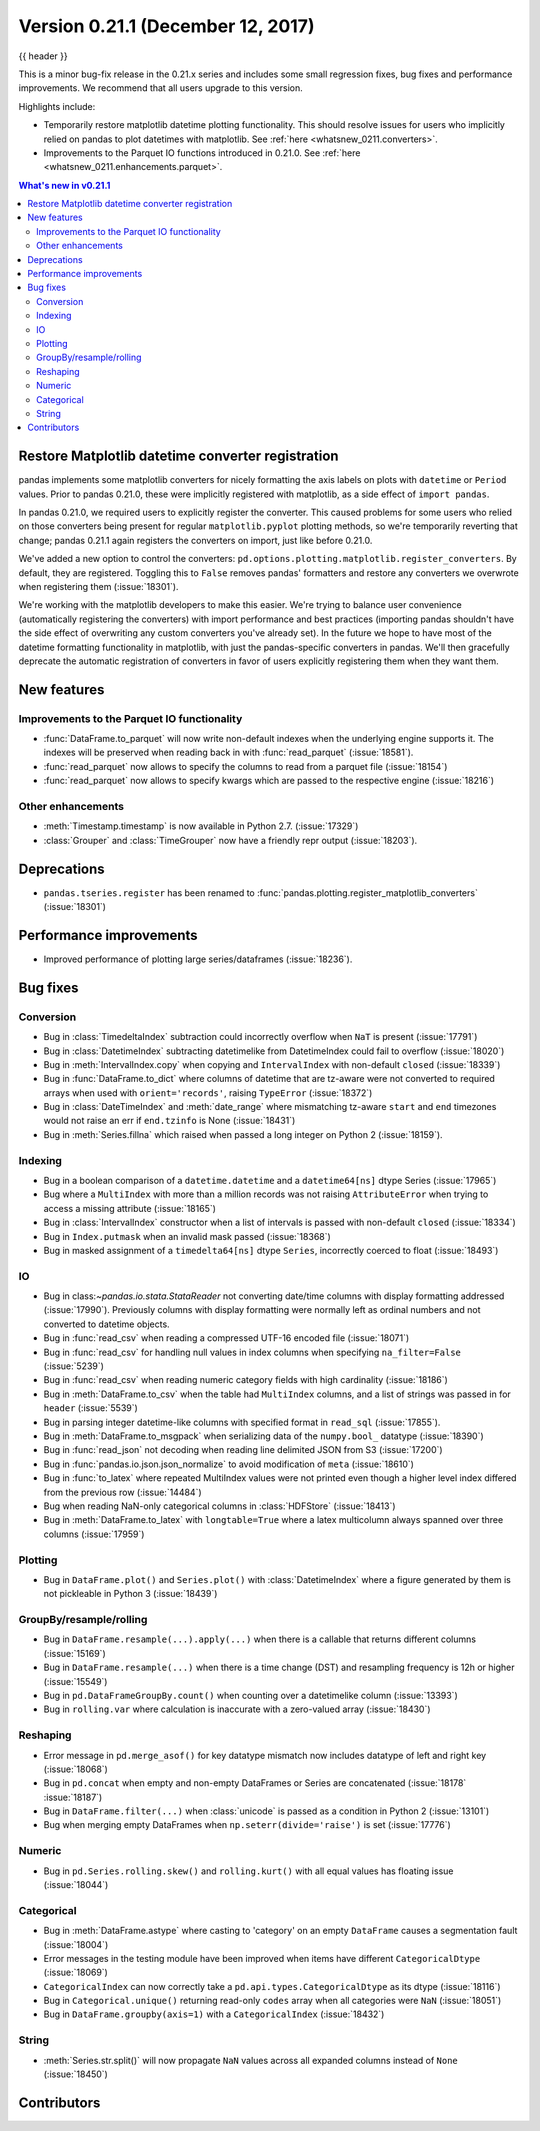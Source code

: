 .. _whatsnew_0211:

Version 0.21.1 (December 12, 2017)
----------------------------------

{{ header }}

.. ipython:: python
   :suppress:

   from pandas import * # noqa F401, F403


This is a minor bug-fix release in the 0.21.x series and includes some small regression fixes,
bug fixes and performance improvements.
We recommend that all users upgrade to this version.

Highlights include:

- Temporarily restore matplotlib datetime plotting functionality. This should
  resolve issues for users who implicitly relied on pandas to plot datetimes
  with matplotlib. See :ref:`here <whatsnew_0211.converters>`.
- Improvements to the Parquet IO functions introduced in 0.21.0. See
  :ref:`here <whatsnew_0211.enhancements.parquet>`.


.. contents:: What's new in v0.21.1
    :local:
    :backlinks: none


.. _whatsnew_0211.converters:

Restore Matplotlib datetime converter registration
~~~~~~~~~~~~~~~~~~~~~~~~~~~~~~~~~~~~~~~~~~~~~~~~~~

pandas implements some matplotlib converters for nicely formatting the axis
labels on plots with ``datetime`` or ``Period`` values. Prior to pandas 0.21.0,
these were implicitly registered with matplotlib, as a side effect of ``import
pandas``.

In pandas 0.21.0, we required users to explicitly register the
converter. This caused problems for some users who relied on those converters
being present for regular ``matplotlib.pyplot`` plotting methods, so we're
temporarily reverting that change; pandas 0.21.1 again registers the converters on
import, just like before 0.21.0.

We've added a new option to control the converters:
``pd.options.plotting.matplotlib.register_converters``. By default, they are
registered. Toggling this to ``False`` removes pandas' formatters and restore
any converters we overwrote when registering them (:issue:`18301`).

We're working with the matplotlib developers to make this easier. We're trying
to balance user convenience (automatically registering the converters) with
import performance and best practices (importing pandas shouldn't have the side
effect of overwriting any custom converters you've already set). In the future
we hope to have most of the datetime formatting functionality in matplotlib,
with just the pandas-specific converters in pandas. We'll then gracefully
deprecate the automatic registration of converters in favor of users explicitly
registering them when they want them.

.. _whatsnew_0211.enhancements:

New features
~~~~~~~~~~~~

.. _whatsnew_0211.enhancements.parquet:

Improvements to the Parquet IO functionality
^^^^^^^^^^^^^^^^^^^^^^^^^^^^^^^^^^^^^^^^^^^^

- :func:`DataFrame.to_parquet` will now write non-default indexes when the
  underlying engine supports it. The indexes will be preserved when reading
  back in with :func:`read_parquet` (:issue:`18581`).
- :func:`read_parquet` now allows to specify the columns to read from a parquet file (:issue:`18154`)
- :func:`read_parquet` now allows to specify kwargs which are passed to the respective engine (:issue:`18216`)

.. _whatsnew_0211.enhancements.other:

Other enhancements
^^^^^^^^^^^^^^^^^^

- :meth:`Timestamp.timestamp` is now available in Python 2.7. (:issue:`17329`)
- :class:`Grouper` and :class:`TimeGrouper` now have a friendly repr output (:issue:`18203`).

.. _whatsnew_0211.deprecations:

Deprecations
~~~~~~~~~~~~

- ``pandas.tseries.register`` has been renamed to
  :func:`pandas.plotting.register_matplotlib_converters` (:issue:`18301`)

.. _whatsnew_0211.performance:

Performance improvements
~~~~~~~~~~~~~~~~~~~~~~~~

- Improved performance of plotting large series/dataframes (:issue:`18236`).

.. _whatsnew_0211.bug_fixes:

Bug fixes
~~~~~~~~~

Conversion
^^^^^^^^^^

- Bug in :class:`TimedeltaIndex` subtraction could incorrectly overflow when ``NaT`` is present (:issue:`17791`)
- Bug in :class:`DatetimeIndex` subtracting datetimelike from DatetimeIndex could fail to overflow (:issue:`18020`)
- Bug in :meth:`IntervalIndex.copy` when copying and ``IntervalIndex`` with non-default ``closed`` (:issue:`18339`)
- Bug in :func:`DataFrame.to_dict` where columns of datetime that are tz-aware were not converted to required arrays when used with ``orient='records'``, raising ``TypeError`` (:issue:`18372`)
- Bug in :class:`DateTimeIndex` and :meth:`date_range` where mismatching tz-aware ``start`` and ``end`` timezones would not raise an err if ``end.tzinfo`` is None (:issue:`18431`)
- Bug in :meth:`Series.fillna` which raised when passed a long integer on Python 2 (:issue:`18159`).

Indexing
^^^^^^^^

- Bug in a boolean comparison of a ``datetime.datetime`` and a ``datetime64[ns]`` dtype Series (:issue:`17965`)
- Bug where a ``MultiIndex`` with more than a million records was not raising ``AttributeError`` when trying to access a missing attribute (:issue:`18165`)
- Bug in :class:`IntervalIndex` constructor when a list of intervals is passed with non-default ``closed`` (:issue:`18334`)
- Bug in ``Index.putmask`` when an invalid mask passed (:issue:`18368`)
- Bug in masked assignment of a ``timedelta64[ns]`` dtype ``Series``, incorrectly coerced to float (:issue:`18493`)

IO
^^

- Bug in class:`~pandas.io.stata.StataReader` not converting date/time columns with display formatting addressed (:issue:`17990`). Previously columns with display formatting were normally left as ordinal numbers and not converted to datetime objects.
- Bug in :func:`read_csv` when reading a compressed UTF-16 encoded file (:issue:`18071`)
- Bug in :func:`read_csv` for handling null values in index columns when specifying ``na_filter=False`` (:issue:`5239`)
- Bug in :func:`read_csv` when reading numeric category fields with high cardinality (:issue:`18186`)
- Bug in :meth:`DataFrame.to_csv` when the table had ``MultiIndex`` columns, and a list of strings was passed in for ``header`` (:issue:`5539`)
- Bug in parsing integer datetime-like columns with specified format in ``read_sql`` (:issue:`17855`).
- Bug in :meth:`DataFrame.to_msgpack` when serializing data of the ``numpy.bool_`` datatype (:issue:`18390`)
- Bug in :func:`read_json` not decoding when reading line delimited JSON from S3 (:issue:`17200`)
- Bug in :func:`pandas.io.json.json_normalize` to avoid modification of ``meta`` (:issue:`18610`)
- Bug in :func:`to_latex` where repeated MultiIndex values were not printed even though a higher level index differed from the previous row (:issue:`14484`)
- Bug when reading NaN-only categorical columns in :class:`HDFStore` (:issue:`18413`)
- Bug in :meth:`DataFrame.to_latex` with ``longtable=True`` where a latex multicolumn always spanned over three columns (:issue:`17959`)

Plotting
^^^^^^^^

- Bug in ``DataFrame.plot()`` and ``Series.plot()`` with :class:`DatetimeIndex` where a figure generated by them is not pickleable in Python 3 (:issue:`18439`)

GroupBy/resample/rolling
^^^^^^^^^^^^^^^^^^^^^^^^

- Bug in ``DataFrame.resample(...).apply(...)`` when there is a callable that returns different columns (:issue:`15169`)
- Bug in ``DataFrame.resample(...)`` when there is a time change (DST) and resampling frequency is 12h or higher (:issue:`15549`)
- Bug in ``pd.DataFrameGroupBy.count()`` when counting over a datetimelike column (:issue:`13393`)
- Bug in ``rolling.var`` where calculation is inaccurate with a zero-valued array (:issue:`18430`)

Reshaping
^^^^^^^^^

- Error message in ``pd.merge_asof()`` for key datatype mismatch now includes datatype of left and right key (:issue:`18068`)
- Bug in ``pd.concat`` when empty and non-empty DataFrames or Series are concatenated (:issue:`18178` :issue:`18187`)
- Bug in ``DataFrame.filter(...)`` when :class:`unicode` is passed as a condition in Python 2 (:issue:`13101`)
- Bug when merging empty DataFrames when ``np.seterr(divide='raise')`` is set (:issue:`17776`)

Numeric
^^^^^^^

- Bug in ``pd.Series.rolling.skew()`` and ``rolling.kurt()`` with all equal values has floating issue (:issue:`18044`)

Categorical
^^^^^^^^^^^

- Bug in :meth:`DataFrame.astype` where casting to 'category' on an empty ``DataFrame`` causes a segmentation fault (:issue:`18004`)
- Error messages in the testing module have been improved when items have different ``CategoricalDtype`` (:issue:`18069`)
- ``CategoricalIndex`` can now correctly take a ``pd.api.types.CategoricalDtype`` as its dtype (:issue:`18116`)
- Bug in ``Categorical.unique()`` returning read-only ``codes``  array when all categories were ``NaN`` (:issue:`18051`)
- Bug in ``DataFrame.groupby(axis=1)`` with a ``CategoricalIndex`` (:issue:`18432`)

String
^^^^^^

- :meth:`Series.str.split()` will now propagate ``NaN`` values across all expanded columns instead of ``None`` (:issue:`18450`)


.. _whatsnew_0.21.1.contributors:

Contributors
~~~~~~~~~~~~

.. contributors:: v0.21.0..v0.21.1
